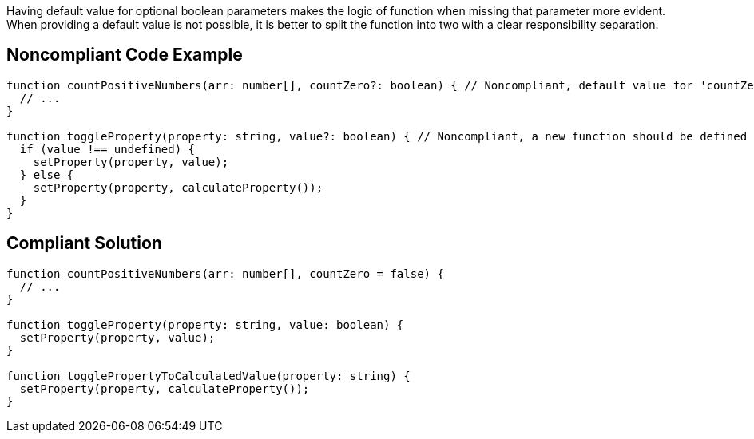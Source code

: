 Having default value for optional boolean parameters makes the logic of function when missing that parameter more evident. When providing a default value is not possible, it is better to split the function into two with a clear responsibility separation.


== Noncompliant Code Example

----
function countPositiveNumbers(arr: number[], countZero?: boolean) { // Noncompliant, default value for 'countZero' should be defined
  // ...
}

function toggleProperty(property: string, value?: boolean) { // Noncompliant, a new function should be defined
  if (value !== undefined) {
    setProperty(property, value);
  } else {
    setProperty(property, calculateProperty());
  }
}
----


== Compliant Solution

----
function countPositiveNumbers(arr: number[], countZero = false) {
  // ...
}

function toggleProperty(property: string, value: boolean) {
  setProperty(property, value);
}

function togglePropertyToCalculatedValue(property: string) {
  setProperty(property, calculateProperty());
}
----

